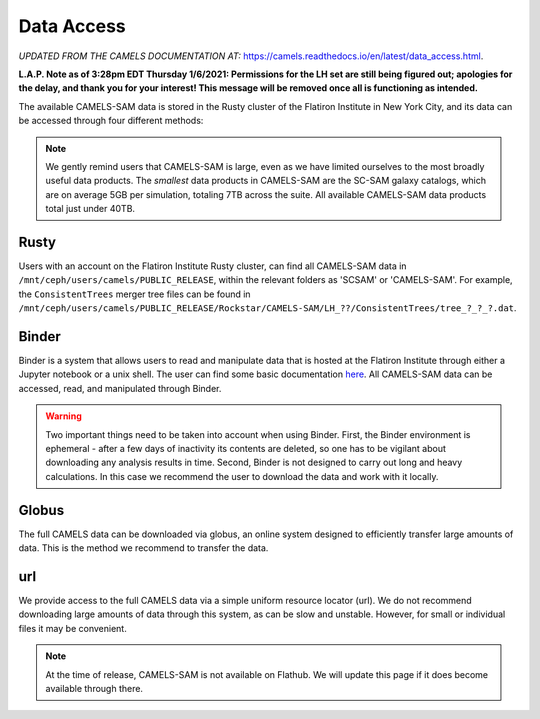 ************
Data Access
************

*UPDATED FROM THE CAMELS DOCUMENTATION AT:* https://camels.readthedocs.io/en/latest/data_access.html.

**L.A.P. Note as of 3:28pm EDT Thursday 1/6/2021: Permissions for the LH set are still being figured out; apologies for the delay, and thank you for your interest! This message will be removed once all is functioning as intended.**

The available CAMELS-SAM data is stored in the Rusty cluster of the Flatiron Institute in New York City, and its data can be accessed through four different methods:

.. note::
   We gently remind users that CAMELS-SAM is large, even as we have limited ourselves to the most broadly useful data products. The *smallest* data products in CAMELS-SAM are the SC-SAM galaxy catalogs, which are on average 5GB per simulation, totaling 7TB across the suite. All available CAMELS-SAM data products total just under 40TB. 

Rusty
~~~~~

Users with an account on the Flatiron Institute Rusty cluster, can find all CAMELS-SAM data in ``/mnt/ceph/users/camels/PUBLIC_RELEASE``, within the relevant folders as 'SCSAM' or 'CAMELS-SAM'. For example, the ``ConsistentTrees`` merger tree files can be found in ``/mnt/ceph/users/camels/PUBLIC_RELEASE/Rockstar/CAMELS-SAM/LH_??/ConsistentTrees/tree_?_?_?.dat``.

Binder
~~~~~~

Binder is a system that allows users to read and manipulate data that is hosted at the Flatiron Institute through either a Jupyter notebook or a unix shell. The user can find some basic documentation `here <https://docs.simonsfoundation.org/index.php/Public:Binder>`_. All CAMELS-SAM data can be accessed, read, and manipulated through Binder. 

.. warning::

   Two important things need to be taken into account when using Binder. First, the Binder environment is ephemeral - after a few days of inactivity its contents are deleted, so one has to be vigilant about downloading any analysis results in time. Second, Binder is not designed to carry out long and heavy calculations. In this case we recommend the user to download the data and work with it locally. 

.. `Link to Binder <https://binder.flatironinstitute.org/~sgenel/CAMELS_PUBLIC>`_


Globus
~~~~~~~

The full CAMELS data can be downloaded via globus, an online system designed to efficiently transfer large amounts of data. This is the method we recommend to transfer the data.

.. `Globus link <https://app.globus.org/file-manager?origin_id=58bdcd24-6590-11ec-9b60-f9dfb1abb183&origin_path=%2F>`_ 

url
~~~

We provide access to the full CAMELS data via a simple uniform resource locator (url). We do not recommend downloading large amounts of data through this system, as can be slow and unstable. However, for small or individual files it may be convenient.

.. `URL link <https://users.flatironinstitute.org/~fvillaescusa/priv/f3Mq1fwFYReuAdJTb8xNxa43Jb48L/PUBLIC_RELEASE>`_


.. note::
   At the time of release, CAMELS-SAM is not available on Flathub. We will update this page if it does become available through there.
